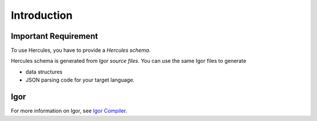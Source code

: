.. meta::
   :http-equiv=X-UA-Compatible: IE=Edge

*********************
Introduction
*********************

Important Requirement
-------------------------

To use Hercules, you have to provide a *Hercules schema*.

Hercules schema is generated from *Igor source files*. You can use the same Igor files to generate

-  data structures

-  JSON parsing code for your target language.

Igor
--------

For more information on Igor, see `Igor Compiler <https://github.com/igorlang/igor/>`__.

